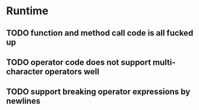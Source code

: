 * Runtime
** TODO function and method call code is all fucked up

** TODO operator code does not support multi-character operators well
** TODO support breaking operator expressions by newlines